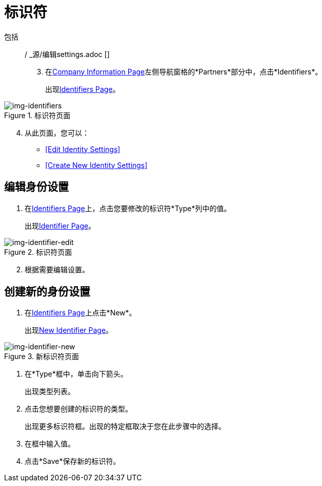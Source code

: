= 标识符

包括:: / _源/编辑settings.adoc []

[start=3]

. 在<<partner-configuration.adoc#img-company-information, Company Information Page>>左侧导航窗格的*Partners*部分中，点击*Identifiers*。
+
出现<<img-identifiers>>。

[[img-identifiers, Identifiers Page]]

image::identifiers.png[img-identifiers, title="标识符页面"]

[start=4]

. 从此页面，您可以：
*  <<Edit Identity Settings>>
*  <<Create New Identity Settings>>

== 编辑身份设置
. 在<<img-identifiers>>上，点击您要修改的标识符*Type*列中的值。
+
出现<<img-identifier-edit>>。

[[img-identifier-edit, Identifier Page]]

image::identifier-edit.png[img-identifier-edit, title="标识符页面"]

[start=2]

. 根据需要编辑设置。


== 创建新的身份设置

. 在<<img-identifiers>>上点击*New*。
+
出现<<img-identifier-new>>。

[[img-identifier-new, New Identifier Page]]

image::identifier-new.png[img-identifier-new, title="新标识符页面"]

[step=21]

. 在*Type*框中，单击向下箭头。
+
出现类型列表。
. 点击您想要创建的标识符的类型。
+
出现更多标识符框。出现的特定框取决于您在此步骤中的选择。
. 在框中输入值。
. 点击*Save*保存新的标识符。


////
. 在*AS2 Identity*框中，输入与此贸易伙伴的生产AS2 ID关联的贸易伙伴分配名称。
. 点击*Choose File*选择并上传此贸易伙伴的AS2证书。
+
当上载AS2证书时，*Certificate Name*，*Expiration*和*Thumbprint*字段会填充。
. 如果此伙伴有 http://www.dnb.com/duns-number.html[唯一的九位DUNS（数据通用号码系统）号码]，请在*DUNS Number*框中输入该伙伴。
. 点击*Save*保存您的输入。
////
